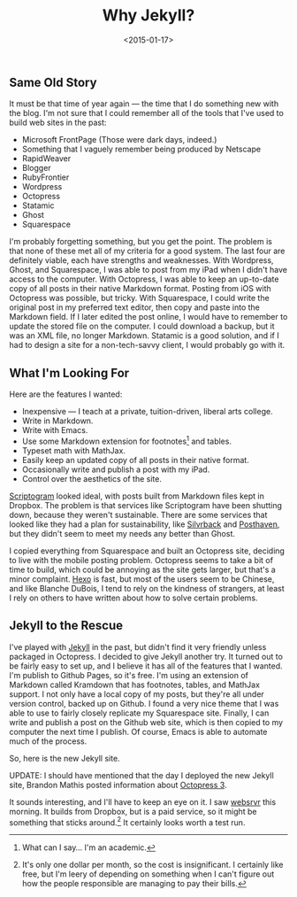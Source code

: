 #+date: <2015-01-17>
#+filetags: jekyll
#+title: Why Jekyll?

** Same Old Story

It must be that time of year again — the time that I do something new with the blog. I'm not sure that I could remember all of the tools that I've used to build web sites in the past:

- Microsoft FrontPage (Those were dark days, indeed.)
- Something that I vaguely remember being produced by Netscape
- RapidWeaver
- Blogger
- RubyFrontier
- Wordpress
- Octopress
- Statamic
- Ghost
- Squarespace

I'm probably forgetting something, but you get the point. The problem is that none of these met all of my criteria for a good system. The last four are definitely viable, each have strengths and weaknesses. With Wordpress, Ghost, and Squarespace, I was able to post from my iPad when I didn't have access to the computer. With Octopress, I was able to keep an up-to-date copy of all posts in their native Markdown format. Posting from iOS with Octopress was possible, but tricky. With Squarespace, I could write the original post in my preferred text editor, then copy and paste into the Markdown field. If I later edited the post online, I would have to remember to update the stored file on the computer. I could download a backup, but it was an XML file, no longer Markdown. Statamic is a good solution, and if I had to design a site for a non-tech-savvy client, I would probably go with it.

** What I'm Looking For

Here are the features I wanted:

- Inexpensive — I teach at a private, tuition-driven, liberal arts college.
- Write in Markdown.
- Write with Emacs.
- Use some Markdown extension for footnotes[fn:1] and tables.
- Typeset math with MathJax.
- Easily keep an updated copy of all posts in their native format.
- Occasionally write and publish a post with my iPad.
- Control over the aesthetics of the site.

[[http://scriptogr.am][Scriptogram]] looked ideal, with posts built from Markdown files kept in Dropbox. The problem is that services like Scriptogram have been shutting down, because they weren't sustainable. There are some services that looked like they had a plan for sustainability, like [[https://www.silvrback.com ][Silvrback]] and [[https://posthaven.com ][Posthaven]], but they didn't seem to meet my needs any better than Ghost.

I copied everything from Squarespace and built an Octopress site, deciding to live with the mobile posting problem. Octopress seems to take a bit of time to build, which could be annoying as the site gets larger, but that's a minor complaint. [[http://hexo.io ][Hexo]] is fast, but most of the users seem to be Chinese, and like Blanche DuBois, I tend to rely on the kindness of strangers, at least I rely on others to have written about how to solve certain problems.

** Jekyll to the Rescue

I've played with [[http://jekyllrb.com ][Jekyll]] in the past, but didn't find it very friendly unless packaged in Octopress. I decided to give Jekyll another try. It turned out to be fairly easy to set up, and I believe it has all of the features that I wanted. I'm publish to Github Pages, so it's free. I'm using an extension of Markdown called Kramdown that has footnotes, tables, and MathJax support. I not only have a local copy of my posts, but they're all under version control, backed up on Github. I found a very nice theme that I was able to use to fairly closely replicate my Squarespace site. Finally, I can write and publish a post on the Github web site, which is then copied to my computer the next time I publish. Of course, Emacs is able to automate much of the process.

So, here is the new Jekyll site.

UPDATE: I should have mentioned that the day I deployed the new Jekyll site, Brandon Mathis posted information about [[http://octopress.org/2015/01/15/octopress-3.0-is-coming/][Octopress 3]].

It sounds interesting, and I'll have to keep an eye on it. I saw [[http://www.websrvr.in/?utm_source=getsimpleform.com&utm_medium=nav&utm_campaign=simpleform1 ][websrvr]] this morning. It builds from Dropbox, but is a paid service, so it might be something that sticks around.[fn:2] It certainly looks worth a test run.

[fn:1] What can I say... I'm an academic.

[fn:2] It's only one dollar per month, so the cost is insignificant. I certainly like free, but I'm leery of depending on something when I can't figure out how the people responsible are managing to pay their bills.
